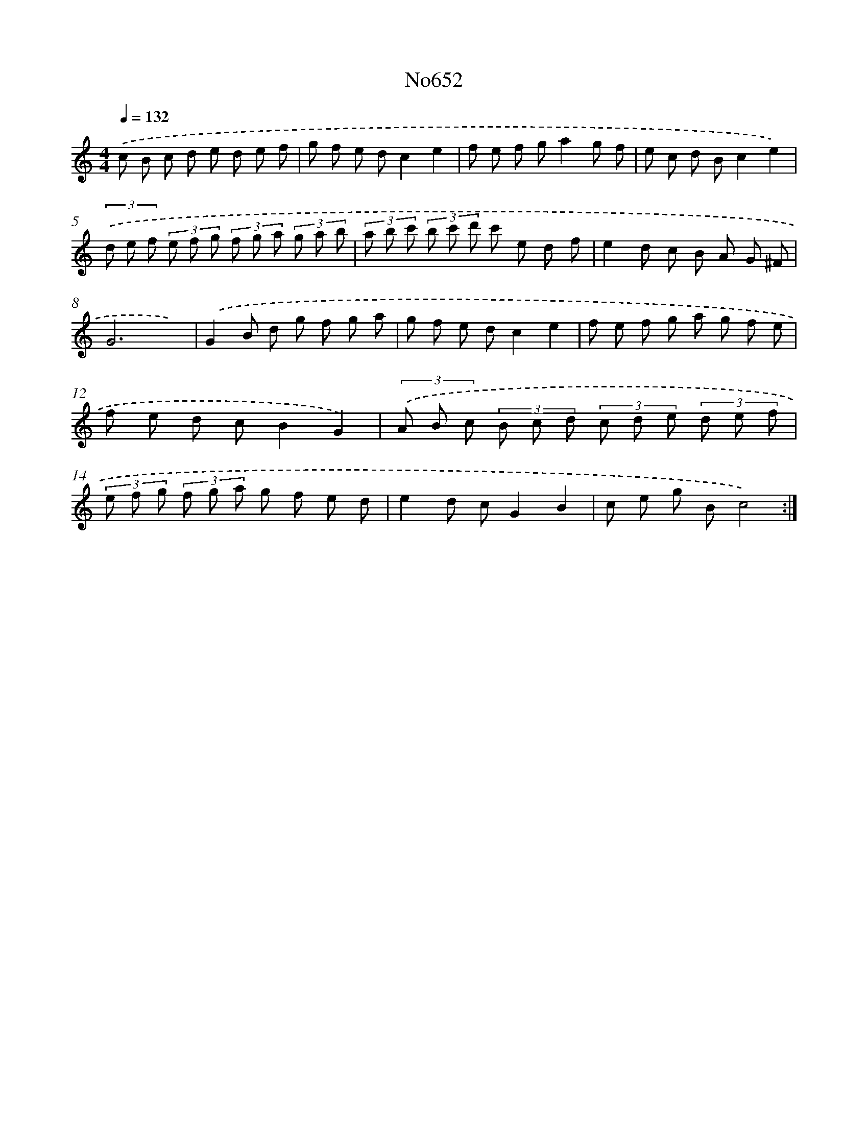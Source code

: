 X: 7095
T: No652
%%abc-version 2.0
%%abcx-abcm2ps-target-version 5.9.1 (29 Sep 2008)
%%abc-creator hum2abc beta
%%abcx-conversion-date 2018/11/01 14:36:34
%%humdrum-veritas 3699069258
%%humdrum-veritas-data 2167627428
%%continueall 1
%%barnumbers 0
L: 1/8
M: 4/4
Q: 1/4=132
K: C clef=treble
.('c B c d e d e f |
g f e dc2e2 |
f e f ga2g f |
e c d Bc2e2) |
(3.('d e f (3e f g (3f g a (3g a b |
(3a b c' (3b c' d' c' e d f |
e2d c B A G ^F |
G6x2) |
.('G2B d g f g a |
g f e dc2e2 |
f e f g a g f e |
f e d cB2G2) |
(3.('A B c (3B c d (3c d e (3d e f |
(3e f g (3f g a g f e d |
e2d cG2B2 |
c e g Bc4) :|]
